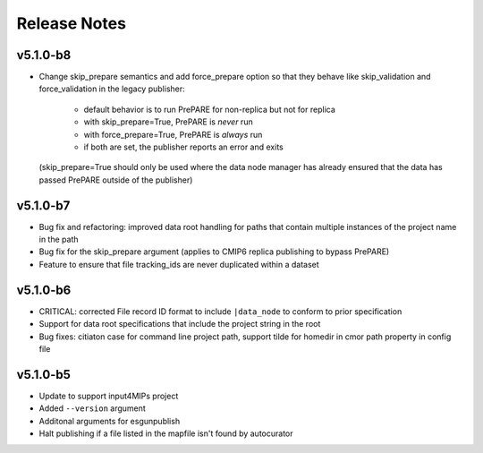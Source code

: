 Release Notes
=============

v5.1.0-b8
---------
* Change skip_prepare semantics and add force_prepare option so that they behave like
  skip_validation and force_validation in the legacy publisher:
   - default behavior is to run PrePARE for non-replica but not for replica
   - with skip_prepare=True, PrePARE is *never* run
   - with force_prepare=True, PrePARE is *always* run
   - if both are set, the publisher reports an error and exits
  (skip_prepare=True should only be used where the data node manager has already ensured
  that the data has passed PrePARE outside of the publisher)

v5.1.0-b7
---------

* Bug fix and refactoring: improved data root handling for paths that contain multiple instances of the project name in the path
* Bug fix for the skip_prepare argument (applies to CMIP6 replica publishing to bypass PrePARE)
* Feature to ensure that file tracking_ids are never duplicated within a dataset

v5.1.0-b6
---------

* CRITICAL:  corrected File record ID format to include ``|data_node`` to conform to prior specification
* Support for data root specifications that include the project string in the root
* Bug fixes: citiaton case for command line project path, support tilde for homedir in cmor path property in config file

v5.1.0-b5
---------

* Update to support input4MIPs project
* Added ``--version`` argument
* Additonal arguments for esgunpublish
* Halt publishing if a file listed in the mapfile isn't found by autocurator
